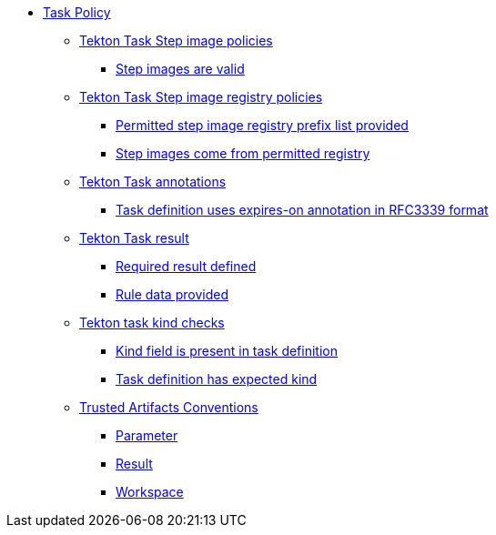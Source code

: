 * xref:task_policy.adoc[Task Policy]
** xref:packages/step_images_package.adoc[Tekton Task Step image policies]
*** xref:packages/step_images_package.adoc#step_images__step_images_accessible[Step images are valid]
** xref:packages/step_image_registries_package.adoc[Tekton Task Step image registry policies]
*** xref:packages/step_image_registries_package.adoc#step_image_registries__step_image_registry_prefix_list_provided[Permitted step image registry prefix list provided]
*** xref:packages/step_image_registries_package.adoc#step_image_registries__step_images_permitted[Step images come from permitted registry]
** xref:packages/annotations_package.adoc[Tekton Task annotations]
*** xref:packages/annotations_package.adoc#annotations__expires_on_format[Task definition uses expires-on annotation in RFC3339 format]
** xref:packages/results_package.adoc[Tekton Task result]
*** xref:packages/results_package.adoc#results__required[Required result defined]
*** xref:packages/results_package.adoc#results__rule_data_provided[Rule data provided]
** xref:packages/kind_task_package.adoc[Tekton task kind checks]
*** xref:packages/kind_task_package.adoc#kind__kind_present[Kind field is present in task definition]
*** xref:packages/kind_task_package.adoc#kind__expected_kind[Task definition has expected kind]
** xref:packages/trusted_artifacts_package.adoc[Trusted Artifacts Conventions]
*** xref:packages/trusted_artifacts_package.adoc#trusted_artifacts__parameter[Parameter]
*** xref:packages/trusted_artifacts_package.adoc#trusted_artifacts__result[Result]
*** xref:packages/trusted_artifacts_package.adoc#trusted_artifacts__workspace[Workspace]
